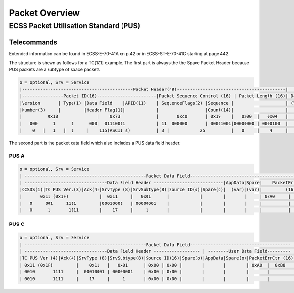 Packet Overview
===================

ECSS Packet Utilisation Standard (PUS)
---------------------------------------

Telecommands
^^^^^^^^^^^^^^^^^^

Extended information can be found in ECSS-E-70-41A  on p.42 or in ECSS-ST-E-70-41C starting at
page 442.


The structure is shown as follows for a TC[17,1] example.
The first part is always the the Space Packet Header because PUS packets are a
subtype of space packets

.. code-block::

    o = optional, Srv = Service
    |-------------------------------------------Packet Header(48)------------------------------------------|   Packet   |
    |----------------Packet ID(16)-----------------------|Packet Sequence Control (16) | Packet Length (16)| Data Field |
    |Version       | Type(1) |Data Field    |APID(11)    | SequenceFlags(2) |Sequence |                    | (Variable) |
    |Number(3)     |         |Header Flag(1)|            |                  |Count(14)|                    |            |
    |          0x18               |    0x73              |       0xc0       | 0x19    |   0x00  |   0x04   |            |
    |   000      1      1      000|  01110011            | 11  000000       | 00011001|00000000 | 0000100  |            |
    |    0   |   1   |  1     |    115(ASCII s)          | 3 |            25          |   0     |    4     |            |

The second part is the packet data field which also includes a PUS data field header.

PUS A
""""""

.. code-block::

    o = optional, Srv = Service
    | -----------------------------------------------Packet Data Field------------------------------------------------- |
    | --------------------------------Data Field Header ---------------------------|AppData|Spare|    PacketErrCtr      |
    |CCSDS(1)|TC PUS Ver.(3)|Ack(4)|SrvType (8)|SrvSubtype(8)|Source ID(o)|Spare(o)|  (var)|(var)|         (16)         |
    |       0x11 (0x1F)            |  0x11     |   0x01      |            |        |       |     | 0xA0     |    0xB8   |
    |   0     001     1111         |00010001   | 00000001    |            |        |       |     |          |           |
    |   0      1       1111        |    17     |     1       |            |        |       |     |          |           |

PUS C
""""""

.. code-block::

    o = optional, Srv = Service
    | -----------------------------------------------Packet Data Field--------------------------------------- |
    | --------------------------------Data Field Header ------------------ | --------User Data Field--------- |
    |TC PUS Ver.(4)|Ack(4)|SrvType (8)|SrvSubtype(8)|Source ID(16)|Spare(o)|AppData|Spare(o)|PacketErrCtr (16)|
    | 0x11 (0x1F)         |    0x11   |   0x01      | 0x00 | 0x00 |        |       |        | 0xA0  |  0xB8   |
    | 0010       1111     |  00010001 | 00000001    | 0x00 | 0x00 |        |       |        |       |         |
    | 0010       1111     |    17     |     1       | 0x00 | 0x00 |        |       |        |       |         |
